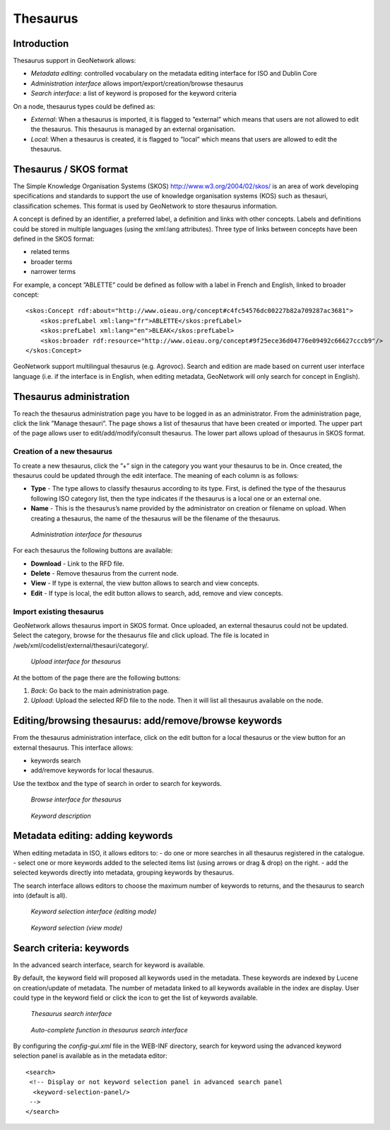 .. _thesaurus:

Thesaurus
=========

Introduction
------------

Thesaurus support in GeoNetwork allows:

- *Metadata editing*: controlled vocabulary on the metadata editing interface for ISO and Dublin Core

- *Administration interface* allows import/export/creation/browse thesaurus

- *Search interface*: a list of keyword is proposed for the keyword criteria

On a node, thesaurus types could be defined as:

- *External*: When a thesaurus is imported, it is flagged to ”external” which means that users are not allowed to edit the thesaurus. This thesaurus is managed by an external organisation.

- *Local*: When a thesaurus is created, it is flagged to ”local” which means that users are allowed to edit the thesaurus.

Thesaurus / SKOS format
-----------------------

The Simple Knowledge Organisation Systems (SKOS) http://www.w3.org/2004/02/skos/ is an area of work developing specifications and standards to support the use of knowledge organisation systems (KOS) such as thesauri, classification schemes. This format is used by GeoNetwork to store thesaurus information.

A concept is defined by an identifier, a preferred label, a definition and links with other concepts. Labels and definitions could be stored in multiple languages (using the xml:lang attributes). Three type of links between concepts have been defined in the SKOS format:

- related terms
- broader terms
- narrower terms

For example, a concept ”ABLETTE” could be defined as follow with a label in French and English, linked to broader concept::

    <skos:Concept rdf:about="http://www.oieau.org/concept#c4fc54576dc00227b82a709287ac3681">
        <skos:prefLabel xml:lang="fr">ABLETTE</skos:prefLabel>
        <skos:prefLabel xml:lang="en">BLEAK</skos:prefLabel>
        <skos:broader rdf:resource="http://www.oieau.org/concept#9f25ece36d04776e09492c66627cccb9"/>
    </skos:Concept>

GeoNetwork support multilingual thesaurus (e.g. Agrovoc). Search and edition are made based on current user interface language (i.e. if the interface is in English, when editing metadata, GeoNetwork will only search for concept in English).

Thesaurus administration
------------------------

To reach the thesaurus administration page you have to be logged in as an administrator. From the administration page, click the link ”Manage thesauri”. The page shows a list of thesaurus that have been created or imported. The upper part of the page allows user to edit/add/modify/consult thesaurus. The lower part allows upload of thesaurus in SKOS format.

Creation of a new thesaurus
```````````````````````````

To create a new thesaurus, click the ”+” sign in the category you want your
thesaurus to be in. Once created, the thesaurus could be updated through the
edit interface. The meaning of each column is as follows:

- **Type** - The type allows to classify thesaurus according to its type. First, is defined the type of the thesaurus following ISO category list, then the type indicates if the thesaurus is a local one or an external one.
- **Name** - This is the thesaurus’s name provided by the administrator on creation or filename on upload. When creating a thesaurus, the name of the thesaurus will be the filename of the thesaurus.

.. figure:: thesaurus-Admin.png

    *Administration interface for thesaurus*

For each thesaurus the following buttons are available:

- **Download** - Link to the RFD file.
- **Delete** - Remove thesaurus from the current node.
- **View** - If type is external, the view button allows to search and view concepts.
- **Edit** - If type is local, the edit button allows to search, add, remove and view concepts.

Import existing thesaurus
`````````````````````````

GeoNetwork allows thesaurus import in SKOS format. Once uploaded, an external thesaurus could not be updated. Select the category, browse for the thesaurus file and click upload. The file is located in /web/xml/codelist/external/thesauri/category/.

.. figure:: thesaurus-upload.png

    *Upload interface for thesaurus*

At the bottom of the page there are the following buttons:

#. *Back*: Go back to the main administration page.

#. *Upload*: Upload the selected RFD file to the node. Then it will list all thesaurus available on the node.

Editing/browsing thesaurus: add/remove/browse keywords
------------------------------------------------------

From the thesaurus administration interface, click on the edit button for a local thesaurus or the view button for an external thesaurus. This interface allows:

- keywords search
- add/remove keywords for local thesaurus.

Use the textbox and the type of search in order to search for keywords.

.. figure:: thesaurus-KeywordSearch.png

    *Browse interface for thesaurus*

.. figure:: thesaurus-KeywordDesc.png

    *Keyword description*

Metadata editing: adding keywords
---------------------------------

When editing metadata in ISO, it allows editors to:
- do one or more searches in all thesaurus registered in the catalogue.
- select one or more keywords added to the selected items list (using arrows or drag & drop) on the right.
- add the selected keywords directly into metadata, grouping keywords by thesaurus.

The search interface allows editors to choose the maximum number of keywords to returns, 
and the thesaurus to search into (default is all).

.. figure:: thesaurus-KeywordSelection.png

    *Keyword selection interface (editing mode)*

.. figure:: thesaurus-KeywordView.png

    *Keyword selection (view mode)*

Search criteria: keywords
-------------------------

In the advanced search interface, search for keyword is available.

By default, the keyword field will proposed all keywords used in the metadata. 
These keywords are indexed by Lucene on creation/update of metadata. 
The number of metadata linked to all keywords available in the index are
display. User could type in the keyword field or click the icon to get the list of
keywords available.

.. figure:: thesaurus-SearchInterface.png

    *Thesaurus search interface*

.. figure:: thesaurus-SearchKeywordAutocomp.png

    *Auto-complete function in thesaurus search interface*

By configuring the *config-gui.xml* file in the WEB-INF directory, search for keyword 
using the advanced keyword selection panel is available as in the metadata editor::
  
 <search>
  <!-- Display or not keyword selection panel in advanced search panel 
   <keyword-selection-panel/> 
  -->
 </search>


